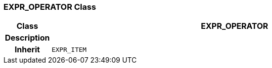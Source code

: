 === EXPR_OPERATOR Class

[cols="^1,3,5"]
|===
h|*Class*
2+^h|*EXPR_OPERATOR*

h|*Description*
2+a|

h|*Inherit*
2+|`EXPR_ITEM`

|===
